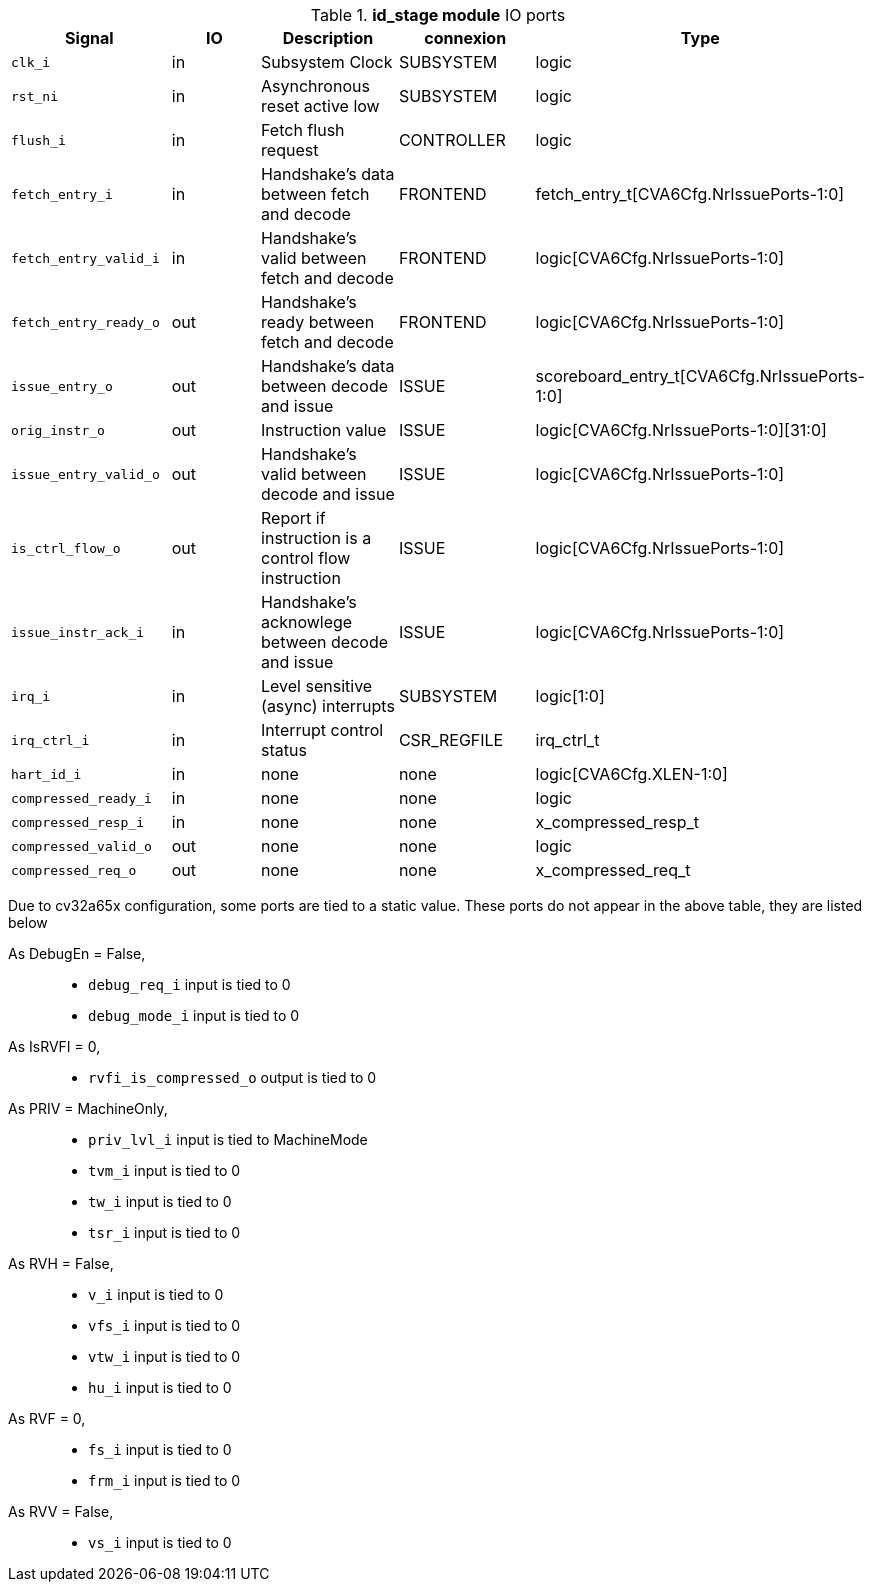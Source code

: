 ////
   Copyright 2024 Thales DIS France SAS
   Licensed under the Solderpad Hardware License, Version 2.1 (the "License");
   you may not use this file except in compliance with the License.
   SPDX-License-Identifier: Apache-2.0 WITH SHL-2.1
   You may obtain a copy of the License at https://solderpad.org/licenses/

   Original Author: Jean-Roch COULON - Thales
////

[[_CVA6_id_stage_ports]]

.*id_stage module* IO ports
|===
|Signal | IO | Description | connexion | Type

|`clk_i` | in | Subsystem Clock | SUBSYSTEM | logic

|`rst_ni` | in | Asynchronous reset active low | SUBSYSTEM | logic

|`flush_i` | in | Fetch flush request | CONTROLLER | logic

|`fetch_entry_i` | in | Handshake's data between fetch and decode | FRONTEND | fetch_entry_t[CVA6Cfg.NrIssuePorts-1:0]

|`fetch_entry_valid_i` | in | Handshake's valid between fetch and decode | FRONTEND | logic[CVA6Cfg.NrIssuePorts-1:0]

|`fetch_entry_ready_o` | out | Handshake's ready between fetch and decode | FRONTEND | logic[CVA6Cfg.NrIssuePorts-1:0]

|`issue_entry_o` | out | Handshake's data between decode and issue | ISSUE | scoreboard_entry_t[CVA6Cfg.NrIssuePorts-1:0]

|`orig_instr_o` | out | Instruction value | ISSUE | logic[CVA6Cfg.NrIssuePorts-1:0][31:0]

|`issue_entry_valid_o` | out | Handshake's valid between decode and issue | ISSUE | logic[CVA6Cfg.NrIssuePorts-1:0]

|`is_ctrl_flow_o` | out | Report if instruction is a control flow instruction | ISSUE | logic[CVA6Cfg.NrIssuePorts-1:0]

|`issue_instr_ack_i` | in | Handshake's acknowlege between decode and issue | ISSUE | logic[CVA6Cfg.NrIssuePorts-1:0]

|`irq_i` | in | Level sensitive (async) interrupts | SUBSYSTEM | logic[1:0]

|`irq_ctrl_i` | in | Interrupt control status | CSR_REGFILE | irq_ctrl_t

|`hart_id_i` | in | none | none | logic[CVA6Cfg.XLEN-1:0]

|`compressed_ready_i` | in | none | none | logic

|`compressed_resp_i` | in | none | none | x_compressed_resp_t

|`compressed_valid_o` | out | none | none | logic

|`compressed_req_o` | out | none | none | x_compressed_req_t

|===
Due to cv32a65x configuration, some ports are tied to a static value. These ports do not appear in the above table, they are listed below

As DebugEn = False,::
*   `debug_req_i` input is tied to 0
*   `debug_mode_i` input is tied to 0
As IsRVFI = 0,::
*   `rvfi_is_compressed_o` output is tied to 0
As PRIV = MachineOnly,::
*   `priv_lvl_i` input is tied to MachineMode
*   `tvm_i` input is tied to 0
*   `tw_i` input is tied to 0
*   `tsr_i` input is tied to 0
As RVH = False,::
*   `v_i` input is tied to 0
*   `vfs_i` input is tied to 0
*   `vtw_i` input is tied to 0
*   `hu_i` input is tied to 0
As RVF = 0,::
*   `fs_i` input is tied to 0
*   `frm_i` input is tied to 0
As RVV = False,::
*   `vs_i` input is tied to 0

